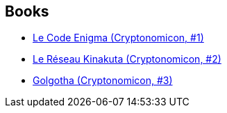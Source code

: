:jbake-type: post
:jbake-status: published
:jbake-title: Criptonomicón
:jbake-tags: serie
:jbake-date: 2002-12-10
:jbake-depth: ../../
:jbake-uri: goodreads/series/Criptonomicon.adoc
:jbake-source: https://www.goodreads.com/series/141793
:jbake-style: goodreads goodreads-serie no-index

## Books
* link:../books/9782253072362.html[Le Code Enigma (Cryptonomicon, #1)]
* link:../books/9782253072447.html[Le Réseau Kinakuta (Cryptonomicon, #2)]
* link:../books/9782253072553.html[Golgotha (Cryptonomicon, #3)]
